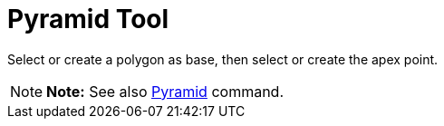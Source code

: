 = Pyramid Tool

Select or create a polygon as base, then select or create the apex point.

[NOTE]

====

*Note:* See also xref:/commands/Pyramid_Command.adoc[Pyramid] command.

====
